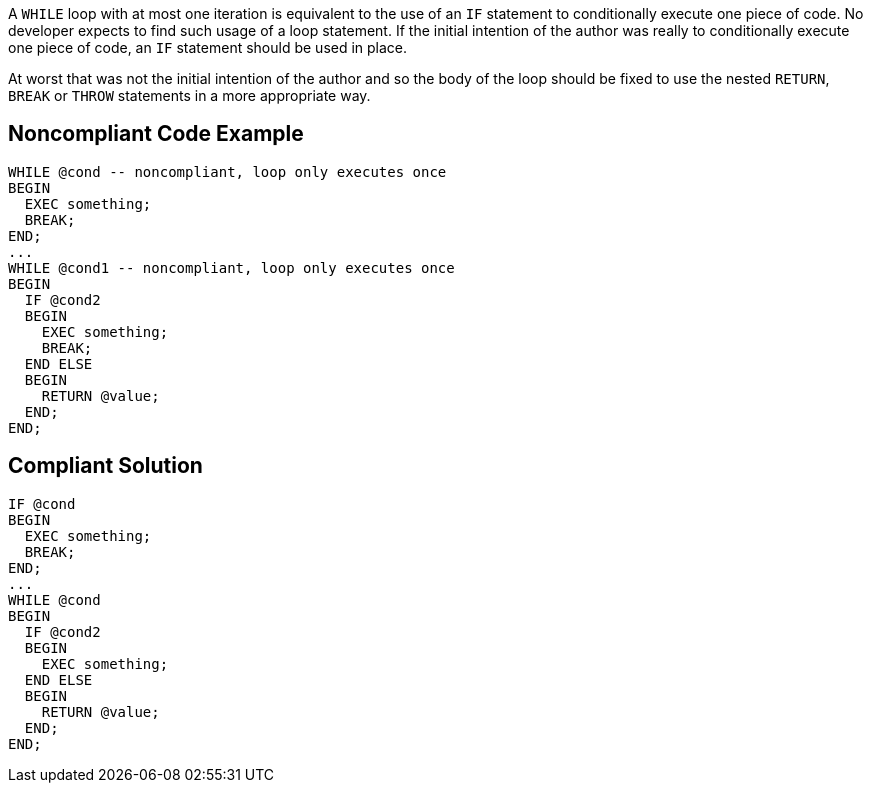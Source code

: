 A ``++WHILE++`` loop with at most one iteration is equivalent to the use of an ``++IF++`` statement to conditionally execute one piece of code. No developer expects to find such usage of a loop statement. If the initial intention of the author was really to conditionally execute one piece of code, an ``++IF++`` statement should be used in place. 

At worst that was not the initial intention of the author and so the body of the loop should be fixed to use the nested ``++RETURN++``, ``++BREAK++`` or ``++THROW++`` statements in a more appropriate way.

== Noncompliant Code Example

----
WHILE @cond -- noncompliant, loop only executes once
BEGIN
  EXEC something;
  BREAK;
END;
...
WHILE @cond1 -- noncompliant, loop only executes once
BEGIN
  IF @cond2 
  BEGIN
    EXEC something;
    BREAK;
  END ELSE 
  BEGIN
    RETURN @value;
  END;
END;
----

== Compliant Solution

----
IF @cond
BEGIN
  EXEC something;
  BREAK;
END;
...
WHILE @cond
BEGIN
  IF @cond2 
  BEGIN
    EXEC something;
  END ELSE 
  BEGIN
    RETURN @value;
  END;
END;
----
